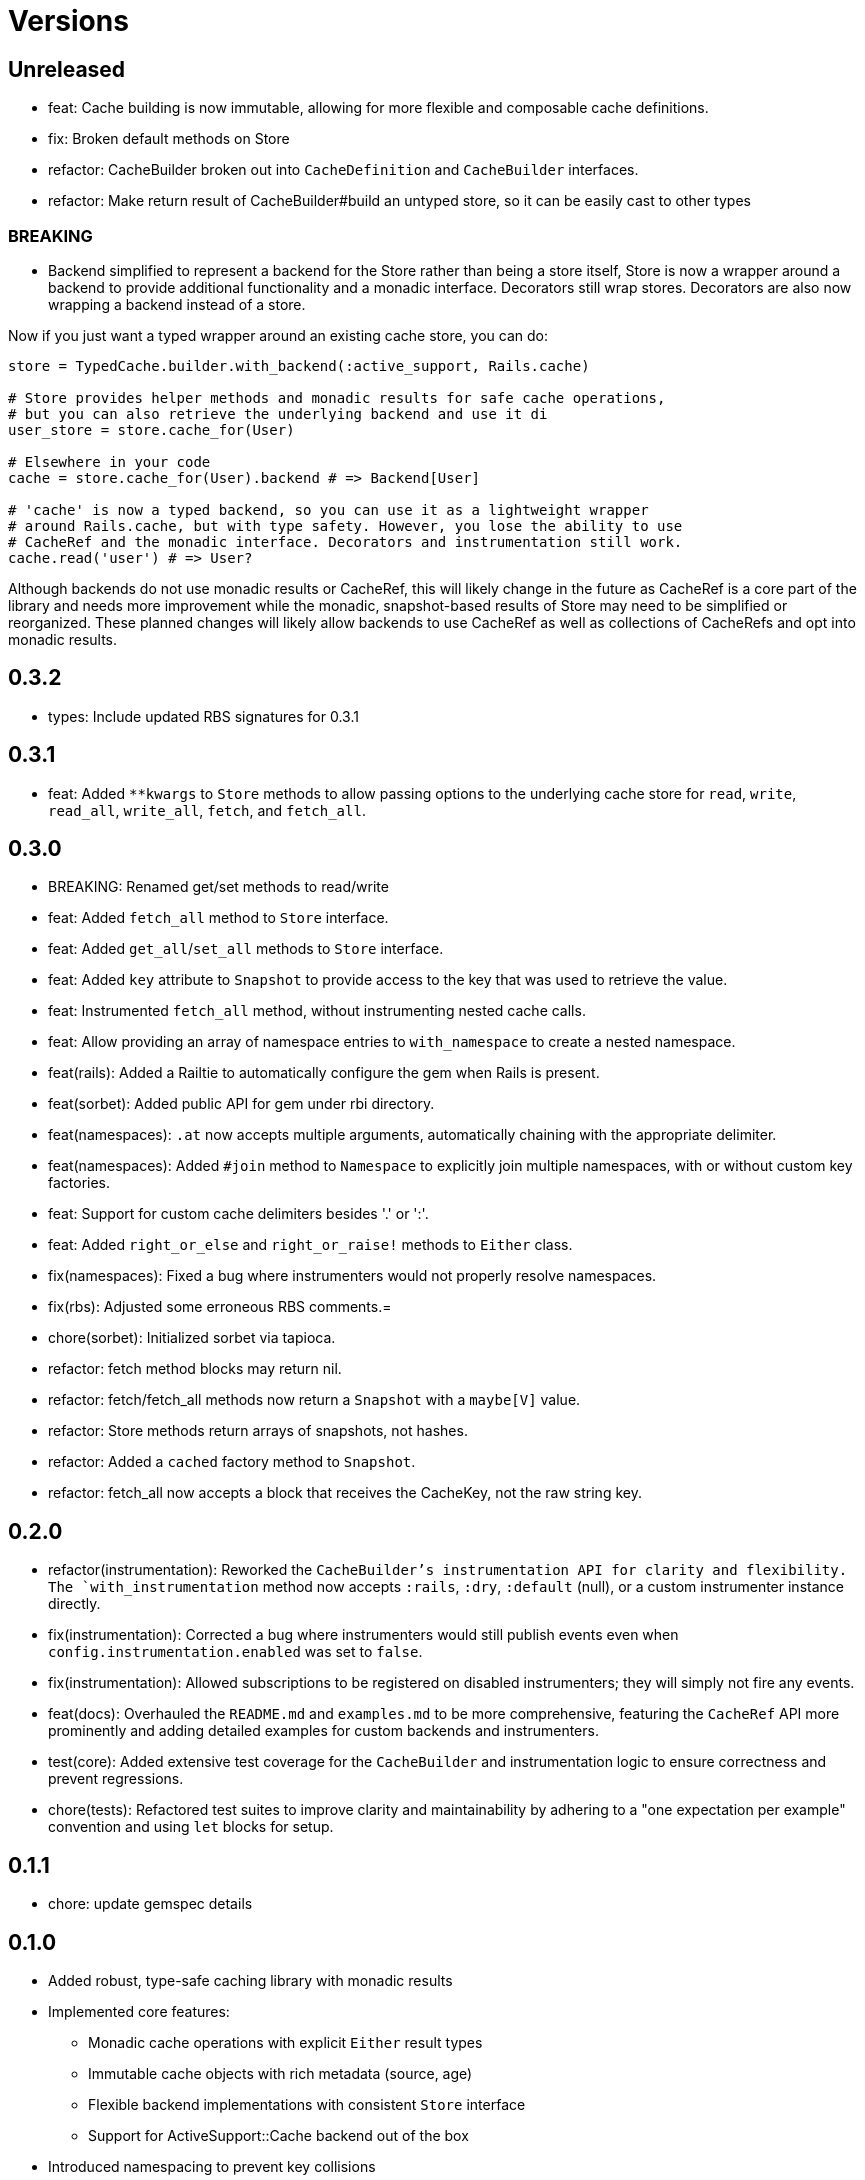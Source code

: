 = Versions

== Unreleased


* feat: Cache building is now immutable, allowing for more flexible and composable cache definitions.

* fix: Broken default methods on Store

* refactor: CacheBuilder broken out into `CacheDefinition` and `CacheBuilder` interfaces.
* refactor: Make return result of CacheBuilder#build an untyped store, so it can be easily cast to other types

=== BREAKING

* Backend simplified to represent a backend for the Store rather than being a store itself, Store is now a wrapper around a backend to provide additional functionality and a monadic interface. Decorators still wrap stores. Decorators are also now wrapping a backend instead of a store.

Now if you just want a typed wrapper around an existing cache store, you can do:

```ruby
store = TypedCache.builder.with_backend(:active_support, Rails.cache)

# Store provides helper methods and monadic results for safe cache operations,
# but you can also retrieve the underlying backend and use it di
user_store = store.cache_for(User)

# Elsewhere in your code
cache = store.cache_for(User).backend # => Backend[User]

# 'cache' is now a typed backend, so you can use it as a lightweight wrapper
# around Rails.cache, but with type safety. However, you lose the ability to use
# CacheRef and the monadic interface. Decorators and instrumentation still work.
cache.read('user') # => User?
```

Although backends do not use monadic results or CacheRef, this will likely change in the future as CacheRef is a core part of the library and needs more improvement while the monadic, snapshot-based results of Store may need to be simplified or reorganized. These planned changes will likely allow backends to use CacheRef as well as collections of CacheRefs and opt into monadic results.

== 0.3.2

* types: Include updated RBS signatures for 0.3.1

== 0.3.1

* feat: Added `**kwargs` to `Store` methods to allow passing options to the underlying cache store for `read`, `write`, `read_all`, `write_all`, `fetch`, and `fetch_all`.

== 0.3.0

* BREAKING: Renamed get/set methods to read/write

* feat: Added `fetch_all` method to `Store` interface.
* feat: Added `get_all`/`set_all` methods to `Store` interface.
* feat: Added `key` attribute to `Snapshot` to provide access to the key that was used to retrieve the value.
* feat: Instrumented `fetch_all` method, without instrumenting nested cache calls.
* feat: Allow providing an array of namespace entries to `with_namespace` to create a nested namespace.
* feat(rails): Added a Railtie to automatically configure the gem when Rails is present.
* feat(sorbet): Added public API for gem under rbi directory.
* feat(namespaces): `.at` now accepts multiple arguments, automatically chaining with the appropriate delimiter.
* feat(namespaces): Added `#join` method to `Namespace` to explicitly join multiple namespaces, with or without custom key factories.
* feat: Support for custom cache delimiters besides '.' or ':'.
* feat: Added `right_or_else` and `right_or_raise!` methods to `Either` class.

* fix(namespaces): Fixed a bug where instrumenters would not properly resolve namespaces.
* fix(rbs): Adjusted some erroneous RBS comments.=

* chore(sorbet): Initialized sorbet via tapioca.

* refactor: fetch method blocks may return nil.
* refactor: fetch/fetch_all methods now return a `Snapshot` with a `maybe[V]` value.
* refactor: Store methods return arrays of snapshots, not hashes.
* refactor: Added a `cached` factory method to `Snapshot`.
* refactor: fetch_all now accepts a block that receives the CacheKey, not the raw string key.

== 0.2.0

* refactor(instrumentation): Reworked the `CacheBuilder`'s instrumentation API for clarity and flexibility. The `with_instrumentation` method now accepts `:rails`, `:dry`, `:default` (null), or a custom instrumenter instance directly.
* fix(instrumentation): Corrected a bug where instrumenters would still publish events even when `config.instrumentation.enabled` was set to `false`.
* fix(instrumentation): Allowed subscriptions to be registered on disabled instrumenters; they will simply not fire any events.
* feat(docs): Overhauled the `README.md` and `examples.md` to be more comprehensive, featuring the `CacheRef` API more prominently and adding detailed examples for custom backends and instrumenters.
* test(core): Added extensive test coverage for the `CacheBuilder` and instrumentation logic to ensure correctness and prevent regressions.
* chore(tests): Refactored test suites to improve clarity and maintainability by adhering to a "one expectation per example" convention and using `let` blocks for setup.

== 0.1.1

* chore: update gemspec details

== 0.1.0

* Added robust, type-safe caching library with monadic results
* Implemented core features:
  - Monadic cache operations with explicit `Either` result types
  - Immutable cache objects with rich metadata (source, age)
  - Flexible backend implementations with consistent `Store` interface
  - Support for ActiveSupport::Cache backend out of the box
* Introduced namespacing to prevent key collisions
* Added instrumentation decorator for cache operation tracking
* Provided RBS type signatures for strong type safety
* Implemented error handling with comprehensive cache miss and store error scenarios


== 0.0.0

* Added initial implementation.
